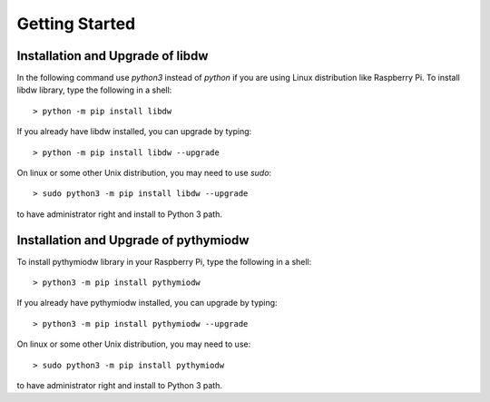 ===============
Getting Started
===============

--------------------------
Installation and Upgrade of libdw
--------------------------
In the following command use `python3` instead of `python` if you are using Linux distribution like Raspberry Pi. To install libdw library, type the following in a shell::

    > python -m pip install libdw

If you already have libdw installed, you can upgrade by typing::

    > python -m pip install libdw --upgrade

On linux or some other Unix distribution, you may need to use `sudo`::

    > sudo python3 -m pip install libdw --upgrade

to have administrator right and install to Python 3 path.

--------------------------
Installation and Upgrade of pythymiodw
--------------------------

To install pythymiodw library in your Raspberry Pi, type the following in a shell::

    > python3 -m pip install pythymiodw

If you already have pythymiodw installed, you can upgrade by typing::

    > python3 -m pip install pythymiodw --upgrade

On linux or some other Unix distribution, you may need to use::

    > sudo python3 -m pip install pythymiodw

to have administrator right and install to Python 3 path.
